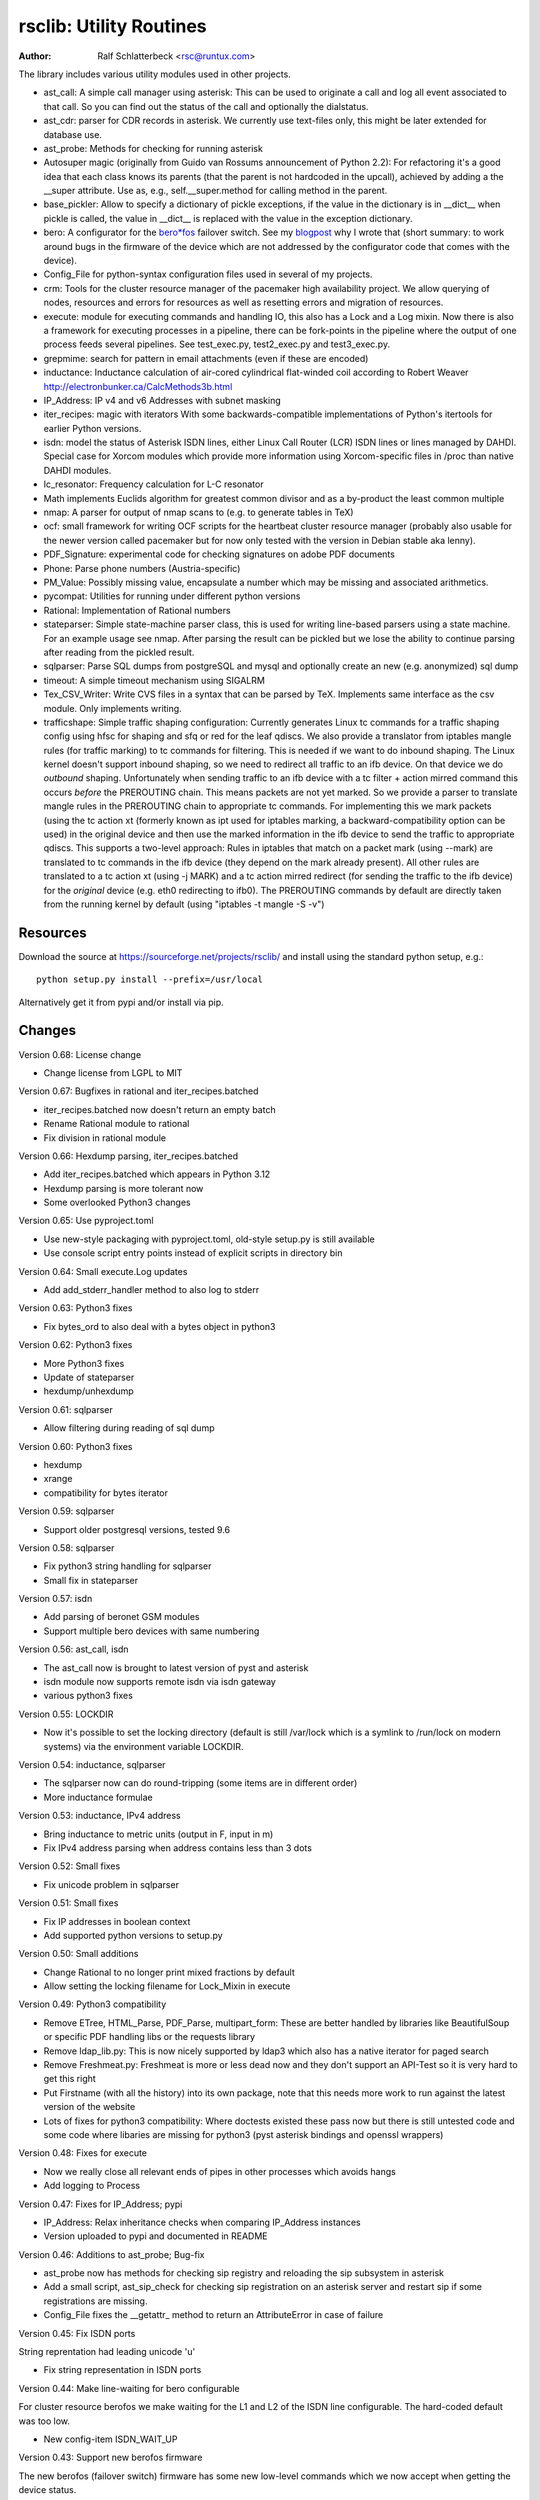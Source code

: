 rsclib: Utility Routines
========================

:Author: Ralf Schlatterbeck <rsc@runtux.com>

The library includes various utility modules used in other projects.

- ast_call: A simple call manager using asterisk: This can be used to
  originate a call and log all event associated to that call. So you
  can find out the status of the call and optionally the dialstatus.
- ast_cdr: parser for CDR records in asterisk. We currently use
  text-files only, this might be later extended for database use.
- ast_probe: Methods for checking for running asterisk
- Autosuper magic (originally from Guido van Rossums announcement of
  Python 2.2): For refactoring it's a good idea that each class knows
  its parents (that the parent is not hardcoded in the upcall),
  achieved by adding a the __super attribute. Use as, e.g.,
  self.__super.method for calling method in the parent.
- base_pickler: Allow to specify a dictionary of pickle exceptions, if
  the value in the dictionary is in __dict__ when pickle is called, the
  value in __dict__ is replaced with the value in the exception
  dictionary.
- bero: A configurator for the `bero*fos`_ failover switch. See my
  `blogpost`_ why I wrote that (short summary: to work around bugs in
  the firmware of the device which are not addressed by the
  configurator code that comes with the device).
- Config_File for python-syntax configuration files used in several of
  my projects.
- crm: Tools for the cluster resource manager of the pacemaker high
  availability project. We allow querying of nodes, resources and
  errors for resources as well as resetting errors and migration of
  resources.
- execute: module for executing commands and handling IO, this also
  has a Lock and a Log mixin. Now there is also a framework for
  executing processes in a pipeline, there can be fork-points in the
  pipeline where the output of one process feeds several pipelines.
  See test_exec.py, test2_exec.py and test3_exec.py.
- grepmime: search for pattern in email attachments (even if these are
  encoded)
- inductance: Inductance calculation of air-cored cylindrical
  flat-winded coil according to Robert Weaver
  http://electronbunker.ca/CalcMethods3b.html
- IP_Address: IP v4 and v6 Addresses with subnet masking
- iter_recipes: magic with iterators
  With some backwards-compatible implementations of Python's itertools
  for earlier Python versions.
- isdn: model the status of Asterisk ISDN lines, either Linux Call
  Router (LCR) ISDN lines or lines managed by DAHDI. Special case for
  Xorcom modules which provide more information using Xorcom-specific
  files in /proc than native DAHDI modules.
- lc_resonator: Frequency calculation for L-C resonator
- Math implements Euclids algorithm for greatest common divisor and as
  a by-product the least common multiple
- nmap: A parser for output of nmap scans to (e.g. to generate tables
  in TeX)
- ocf: small framework for writing OCF scripts for the heartbeat
  cluster resource manager (probably also usable for the newer version
  called pacemaker but for now only tested with the version in Debian
  stable aka lenny).
- PDF_Signature: experimental code for checking signatures on adobe PDF
  documents
- Phone: Parse phone numbers (Austria-specific)
- PM_Value: Possibly missing value, encapsulate a number which may be
  missing and associated arithmetics.
- pycompat: Utilities for running under different python versions
- Rational: Implementation of Rational numbers
- stateparser: Simple state-machine parser class, this is used for
  writing line-based parsers using a state machine. For an example
  usage see nmap. After parsing the result can be pickled but we lose
  the ability to continue parsing after reading from the pickled
  result.
- sqlparser: Parse SQL dumps from postgreSQL and mysql and optionally
  create an new (e.g. anonymized) sql dump
- timeout: A simple timeout mechanism using SIGALRM
- Tex_CSV_Writer: Write CVS files in a syntax that can be parsed by
  TeX. Implements same interface as the csv module. Only implements
  writing.
- trafficshape: Simple traffic shaping configuration: Currently
  generates Linux tc commands for a traffic shaping config using hfsc
  for shaping and sfq or red for the leaf qdiscs. We also provide a
  translator from iptables mangle rules (for traffic marking) to tc
  commands for filtering. This is needed if we want to do inbound
  shaping. The Linux kernel doesn't support inbound shaping, so we need
  to redirect all traffic to an ifb device. On that device we do
  *outbound* shaping. Unfortunately when sending traffic to an ifb
  device with a tc filter + action mirred command this occurs *before*
  the PREROUTING chain. This means packets are not yet marked. So we
  provide a parser to translate mangle rules in the PREROUTING chain to
  appropriate tc commands. For implementing this we mark packets (using
  the tc action xt (formerly known as ipt used for iptables marking, a
  backward-compatibility option can be used) in the original device and
  then use the marked information in the ifb device to send the traffic
  to appropriate qdiscs. This supports a two-level approach: Rules in
  iptables that match on a packet mark (using --mark) are translated to
  tc commands in the ifb device (they depend on the mark already
  present). All other rules are translated to a tc action xt (using -j
  MARK) and a tc action mirred redirect (for sending the traffic to the
  ifb device) for the *original* device (e.g. eth0 redirecting to
  ifb0). The PREROUTING commands by default are directly taken from the
  running kernel by default (using "iptables -t mangle -S -v")

.. _`bero*fos`: https://shop.beronet.com/product_info.php/cPath/56/products_id/159
.. _`blogpost`: http://blog.runtux.com/2009/04/09/81/

Resources
---------

Download the source at https://sourceforge.net/projects/rsclib/
and install using the standard python setup, e.g.::

 python setup.py install --prefix=/usr/local

Alternatively get it from pypi and/or install via pip.


Changes
-------

Version 0.68: License change

- Change license from LGPL to MIT

Version 0.67: Bugfixes in rational and iter_recipes.batched

- iter_recipes.batched now doesn't return an empty batch
- Rename Rational module to rational
- Fix division in rational module

Version 0.66: Hexdump parsing, iter_recipes.batched

- Add iter_recipes.batched which appears in Python 3.12
- Hexdump parsing is more tolerant now
- Some overlooked Python3 changes

Version 0.65: Use pyproject.toml

- Use new-style packaging with pyproject.toml, old-style setup.py is
  still available
- Use console script entry points instead of explicit scripts in
  directory bin

Version 0.64: Small execute.Log updates

- Add add_stderr_handler method to also log to stderr

Version 0.63: Python3 fixes

- Fix bytes_ord to also deal with a bytes object in python3

Version 0.62: Python3 fixes

- More Python3 fixes
- Update of stateparser
- hexdump/unhexdump

Version 0.61: sqlparser

- Allow filtering during reading of sql dump

Version 0.60: Python3 fixes

- hexdump
- xrange
- compatibility for bytes iterator

Version 0.59: sqlparser

- Support older postgresql versions, tested 9.6

Version 0.58: sqlparser

- Fix python3 string handling for sqlparser
- Small fix in stateparser

Version 0.57: isdn

- Add parsing of beronet GSM modules
- Support multiple bero devices with same numbering

Version 0.56: ast_call, isdn

- The ast_call now is brought to latest version of pyst and asterisk
- isdn module now supports remote isdn via isdn gateway
- various python3 fixes

Version 0.55: LOCKDIR

- Now it's possible to set the locking directory (default is still
  /var/lock which is a symlink to /run/lock on modern systems) via
  the environment variable LOCKDIR.

Version 0.54: inductance, sqlparser

- The sqlparser now can do round-tripping (some items are in
  different order)
- More inductance formulae

Version 0.53: inductance, IPv4 address

- Bring inductance to metric units (output in F, input in m)
- Fix IPv4 address parsing when address contains less than 3 dots

Version 0.52: Small fixes

- Fix unicode problem in sqlparser

Version 0.51: Small fixes

- Fix IP addresses in boolean context
- Add supported python versions to setup.py

Version 0.50: Small additions

- Change Rational to no longer print mixed fractions by default
- Allow setting the locking filename for Lock_Mixin in execute

Version 0.49: Python3 compatibility

- Remove ETree, HTML_Parse, PDF_Parse, multipart_form: These are
  better handled by libraries like BeautifulSoup or specific PDF
  handling libs or the requests library
- Remove ldap_lib.py: This is now nicely supported by ldap3 which
  also has a native iterator for paged search
- Remove Freshmeat.py: Freshmeat is more or less dead now and they
  don't support an API-Test so it is very hard to get this right
- Put Firstname (with all the history) into its own package, note
  that this needs more work to run against the latest version of the
  website
- Lots of fixes for python3 compatibility: Where doctests existed
  these pass now but there is still untested code and some code where
  libaries are missing for python3 (pyst asterisk bindings and
  openssl wrappers)

Version 0.48: Fixes for execute

- Now we really close all relevant ends of pipes in other processes
  which avoids hangs
- Add logging to Process

Version 0.47: Fixes for IP_Address; pypi

- IP_Address: Relax inheritance checks when comparing IP_Address
  instances
- Version uploaded to pypi and documented in README

Version 0.46: Additions to ast_probe; Bug-fix

- ast_probe now has methods for checking sip registry and reloading
  the sip subsystem in asterisk
- Add a small script, ast_sip_check for checking sip registration on
  an asterisk server and restart sip if some registrations are
  missing.
- Config_File fixes the __getattr_ method to return an
  AttributeError in case of failure

Version 0.45: Fix ISDN ports

String reprentation had leading unicode 'u'

- Fix string representation in ISDN ports

Version 0.44: Make line-waiting for bero configurable

For cluster resource berofos we make waiting for the L1 and L2 of the
ISDN line configurable. The hard-coded default was too low.

- New config-item ISDN_WAIT_UP

Version 0.43: Support new berofos firmware

The new berofos (failover switch) firmware has some new low-level
commands which we now accept when getting the device status.

- Fix bero.py to accept new low-level commands
- Add some more documentation to bero.py
- Add description of ast_probe in this README

Version 0.42: Feature enhancements

Add crm for pacemaker cluster management, new ast_probe for checking of
asterisk status. Fixes to ocf and ast_call.

- Add crm.py
- Add ast_probe.py
- Allow specification of parsed config (cfg) for Call_Manager in
  ast_call.py
- Better resource monitoring for asterisk and dahdi in ocf.py
- fix ocf.py to use new classes in isdn.py
- isdn.py now doesn't probe asterisk for the isdn stack in use if it
  finds a hint in the config-file

Version 0.41: Minor feature enhancements

Fixes to Freshmeat, pycompat, sql-dump parser.

- Fix parsing of escaped quotes in mysql dumps
- Freshmeat
- pycompat fixes

Version 0.40: Distribution bug-fix

Renaming of README lead to the missing file README.rst in the distro.

- Fix MANIFEST.in

Version 0.39: Minor feature enhancements

Fixes to hexdump, unicode issues (elementtree wrapper, stateparser).
Add some fixes to IP_Address comparison. The nmap output has changed in
recent versions, adapt to new format.

- Make address in hexdump configurable
- Bug-fix with comparison of sub-classes in IP_Address
- Unicode support in ETree
- Unicode support in stateparser
- Fix for trailing empty attributes in CSV output of PostgreSQL dumps
  in sqlparser
- Unicode support in sqlparser (uses stateparser)
- Parse new nmap format
- Fix for configurable Releasetools location

Version 0.38: Minor feature enhancements

Fix boolean conversion of IP6_Address (and IP4_Address).

- IP6_Address would throw an error when trying a truth-test. Add
  __nonzero__ (which always returns True even for the 0 Address)

Version 0.37: Minor feature enhancements

Change sort-order of IP_Address, make IP_Address immutable, use
metaclass magic to allow copy-constructor semantics.

- Sort order of IP_Address objects (both v4 and v6) now reverses the
  order of the netmask: If the IP-Address part of the objects to
  compare are the same, we used to sort by *inverse* netmask (putting
  smaller networks with higher netmask first). We now reversed this to
  be compatible with PostgrSQL cidr type objects.
- All attributes of IP_Address objects are now implemented as
  properties to return the '_' variant of the attribute. Thus
  IP_Address objects are (when using the public interface) immutable.
  Since we already had a __hash__ method this effectively fixes the
  interface to not allow mutation of objects that are in a dictionary.
- Allow calling the IP_Address constructors with another IP_Address
  object. Since IP_Address objects are now immutable we use metaclass
  trickery to return the passed object itself (instead of generating a
  copy).

Version 0.36: Minor feature enhancements

Allow auto-coercion of comparison parameters. Add parent property and
is_sibling test.

- Now comparison operators and 'in' do auto coercion.
- Add parent property (next bigger network)
- Add is_sibling test (same parent)

Version 0.35: Minor feature enhancements

Add 'mask_len' as an alias of 'mask' to IP_Address.

- Need the network mask length (aka prefix length) sometimes as
  mask_len (e.g. for FFM on github).

Version 0.34: Minor feature enhancements

Fix trafficshape to use new tc syntax. Add label to hexdump.

- The tc command has renamed the ``ipt`` action to ``xt`` (Linux
  introduced xtables as a refactoring of iptables), the old ``ipt`` is
  still available in ``iproute2`` but we make ``xt`` the default now.
  A backward-compatibility parameter can be used to get the old
  behavior.
- Add save-mark to iptables action parser.
- The hexdump class now can generate labels.

Version 0.33: Minor feature enhancements

More fixes for ast_call.

- Add parser for events from asterisk wireshark trace
- Add fail.log for 'real' test
- Don't double-register call with Call_Manager
- Allow explicit matching by account-code

Version 0.32: Minor feature enhancements

More fixes for ast_call.

- Regression test with pyst asterisk emulator
- Fix case where OriginateResponse immediately returns Failure
- Tests for cases where Hangup comes before or after the
  OriginateResponse

Version 0.31: Minor feature enhancements

Fix ast_call for immediately failing calls. Fix dahdi channel
computation in isdn.py.

- Fix OriginateResponse handling in ast_call
- Fix dahdi channel computation, can't directly use the span, use the
  basechan attribute

Version 0.30: Minor feature enhancements

Fix how dahdi vs. mISDN interpret what is called an interface and what
is called a port. In mISDN we can combine several ports (physical lines)
to an interface. In dahdi both are the same (a port is a span in dahdi).

- Remove parsing of B- and C- channels from dahdi isdn parser

Version 0.29: Minor feature enhancements

The lcr module is now named isdn. It can now handle isdn interfaces
managed by Asterisk DAHDI in addition to Linux Call Router (LCR).

Version 0.28: Minor feature enhancements

Fix inductance formula of Robert Weaver, thanks Robert for pointing me
to the correction you did on your new site! For most doctests in the
inductance module the error was in the lower percentage points.
Add an xxrange iterator to the iter_recipes that can replace pythons
native xrange iterator but works with long integers. Needed for some
operations on IPv6 addresses in the IP_Address module.

- Fix inductance calculation according to patch from Robert Weaver
- Add xxrange iterator to iter_recipes
- Use new xxrange instead of xrange in IP_Address module, add a test
  that failed with large numbers for IPv6

Version 0.27: Minor feature enhancements

Add pageurl and pageinfo attributes to HTML_Parser.Page_Tree, other
enhancements to HTML_Parser. Add pickle support to parser classes.
Fix comparison of IP_Address classes.

- Add pageurl and pageinfo attributes to HTML_Parser.Page_Tree storing
  information retrieved via geturl and info calls from urllib2.
- Parser classes in stateparser.py and HTML_Parse.py where not
  pickleable, fixed by removing parser-specific attributes when calling
  pickle. Note that the parsing cannot be continued after reading class
  from a pickle.
- Add base_pickler module to allow pickle exceptions
- HTML_Parse: Make Parse_Error a ValueError
- HTML_Parse: Raise line number with exception
- HTML_Parse: Add a timeout
- HTML_Parse: raise Retries_Exceeded with url
- HTML_Parse: url parameter may now be None, not joined with site
  parameter
- Add pageurl and pageinfo to HTML_Parse
- IP_Address: Fix comparison
- Slight refactoring of NMAP_Parser class

Version 0.26: Minor feature enhancements

Fix double-utf-8-encoding option for sqlparser. Enhance stderr handling
for exec_pipe.

- More detected broken encodings for fix_double_encode option
- execute.py: add error message from executed command to message raised
  by exec_pipe, make stderr output available in non-failing case.

Version 0.25: Minor feature enhancements

Add sqlparser for parsing SQL dumps of PostgreSQL and mysql, add Phone
to parse phone numbers.

- sqlparser added
- Phone added for parsing phone numbers

Version 0.24: Minor feature enhancements

Better syntax checks and comparison operators for IP_Address, bug fixes
for parser and __str__ for IP_Address.IP6_Address

- IP_Address better syntax checks
- IP_Address __cmp__ and __eq__ improved for comparison with other types
- more regression tests for IP6_Address
- bug fixes in __str__ and parser of IP6_Address
- support for strict checking of netmask (all bits at right of netmask
  must be zero if strict_mask is True)

Version 0.23: Minor feature enhancements

IP4_Address can now be put in a dict, add a subnets iterator for
IP4_Address. Factor IP_Address and add IP6_Address

- Add __hash__ for IP_Address
- The new subnets iterator for IP_Address iterates over all IPs in a
  subnet. Optionally a netmask can be specified.
- Support for IPv6 addresses
- rename IP4_Address to IP_Address

Version 0.22: Minor feature enhancements

Allow unicode ip address input, hopefully make rsclib installable via pip.

- Address given to IP4_Address constructor now may be unicode
- Add download_url to setup.py to make installable via pip

Version 0.21: Minor feature enhancements

Fix autosuper: allow to inherit from non-autosuper classes, some small
fixes to ast_call and lcr parser. Fix ETree pretty-printing. Update
Freshmeat to new hostname. Add dotted netmaks parsing to IP4_Address.

- Since python2.6 constructor of "object" do not allow parameters, so
  we need to strip these when doing the upcall from autosuper. This
  fails when e.g. inheriting from a non-autosuper enabled class, e.g.,
  class (With_Autosuper, dict)
  in that case dict would get empty parameters. New implementation
  finds out if our upcall is to "object", only in that case strip
  parameters.
- ast_call now processes all queued unhandled events when a call is
  matched.
- update regression test for ast_call.Call
- lcr parser: fix regex, port can have an empty name.
- Optimize call matching in ast_call: mark call as closed once we are
  sure about the uniqueid. Add matching of Account-Code.
- Fix ETree pretty-printing: don't print unicode strings when arguments
  are already converted
- freshmeat.net now is freecode.com (and the API redirects there),
  update Freshmeat.py to new hostname (including .netrc credentials
  with compatibility for old name).
- explicit mask paramter of IP4_Address can now be a dotted netmask.

Version 0.20: Not announced on freshmeat

Database value output for ast_cdr, added inductance calculation.

- ast_cdr: Add methods for database values of CDR records -- database
  values of CDRs are different, they don't include start, end, answer
  time-stamps but instead only a calldate, in addition the amaflags are
  numerical in the database.
- added inductance calculation

Version 0.19: Not announced on freshmeat

Extend ETree with a walk method and implement small ldap library

- ETree: add walk method to walk the tree and call an optional pre- and
  post-hook function
- ldap_lib: common ldap tasks for user and group search, and an
  iterator for paged search (used with active directory).

Version 0.18: Not announced on freshmeat

Bugfix of ast_call and update for asterisk 1.6, small extension to
IP4_Address.

- ast_call: match calls via (unique) account code
- ast_call: State vs ChannelState parameter in Newstate event
- ast_call: handle immediate error from asterisk (e.g. Permission Denied)
- IP4_Address: add netblk (start and end address for address with
  netmask)

Version 0.17: Not announced on freshmeat

Factor ETree (extended ElementTree) from HTML_Parse. New Freshmeat
module to get project information and submit new releases via the new
freshmeat REST API. New simple hexdump module.

- New ETree.py (extended ElementTree)
- New Freshmeat.py
- New hexdump.py
- adapt lcr module to new version of Linux Call Router

Version 0.16: Not announced on freshmeat

Add an iptables to tc translator for translating mangle rules in the
iptables PREROUTING chain to appropriate tc commands (using an ipt
action and mirred redirect actions).

- Add iptables to tc translator to trafficshape.py

Version 0.15: Not announced on freshmeat

Add a framework for traffic shaping with linux iproute (tc). Minor
updates to iter_recipes.

- Initial implementation of trafficshape.py
- Add iter_recipes.combinations from python2.6 manpage of itertools
  for backward compatibility

Version 0.14: Not announced on freshmeat

Add a framework for process pipeline execution, processes can either be
python methods or external programs (with parameter list).  They can be
connected in a pipe and there may be T-points in the pipe, where the
pipe forks into two or more pipelines fed by the output of one process.

- Add process pipeline framework
- HTML_Parse now has an explicit translate hook for preprocessing the
  html page before parsing it. This defaults to the old behaviour of
  filtering out common characters in broken HTML.
- Add nmap parser (e.g. to generate TeX tables from an nmap scan)
- Fix Lock_Mixin in execute module to remove lockfile at exit,
  this used to rely on __del__ which breaks in certain cases.
- add file upload to HTML_Parse

Version 0.13: Not announced on freshmeat

Bug-Fix Release: Fix signal handler in timeout.py

- fix signal handler timeout.py

Version 0.12: Not announced on freshmeat

Add a simple timeout mechanism using SIGALRM.

- add timeout.py

Version 0.11: Not announced on freshmeat

Add a parser for CDR records in asterisk. We currently use text-files
only, this might be later extended for database use. Some fixes for
ast_call, make call-handling more robust (some race conditions would
identify events of other calls as belonging to our initiated call).
Add an execute module for executing commands and handling IO, this also
has a Lock and a Log mixin. Add ocf.py, a small framework for writing
OCF scripts for the heartbeat cluster resource manager (probably also
usable for the newer version called pacemaker but for now only tested
with the version in Debian stable aka lenny). Add lcr.py to model the
status of Linux Call Router ISDN lines.

- add ast_cdr.py
- fix ast_call.py
- fix up-chaining in stateparser.py
- add execute.py
- add ocf.py
- add lcr.py

Version 0.10: Not announced on freshmeat

add ast_call for asterisk auto-dialling, small fixes to IP4_Address, add
bero*fos configurator, experimental code for checking PDF signature

- add ast_call.py
- Firstname: don't look up names with len < 2
- IP4_Address: some aliases for common functions
- IP4_Address: add __cmp__
- bero.py: bero*fos configurator
- HTML_Parse updated for python 2.5
- stateparser update: use self.matrix by default
- PDF_Signature: experimental code for checking signatures on adobe PDF
  documents
- iter_recipes: some magic with iterators

Version 0.9: Not announced on freshmeat

Add binom to the Math package, add Firstname, Bug-Fix Release Rational

- binom (n, m) computes the binomial coefficient of n, m.
- Firstname: check if candidate is a first name candidate according to
  popular web site.
- Rational: On division we could get a negative denominator -- fixed
- make Config_File a descendent of autosuper

Version 0.8: Not announced on freshmeat

Added more documentation.
State-machine parser stateparser implemented. Rational number arithmetic
package added.

- stateparser implemented (simple state-machine line-oriented
  configurable parser)
- usage-example of IP4_Address prints debian /etc/network/interfaces
  entry.
- Math added (Euclids algorithm, gcd, lcm)
- Rational number arithmetics
- cookie processing for HTML_Parse
- basic HTML auth for HTML_Parse
- HTML_Parse: move to urllib2

Version 0.7: Not announced on freshmeat

Small Python library with various things such as Configuration file
parsing (in Python syntax), HTML and PDF parsing.

- First Release version
